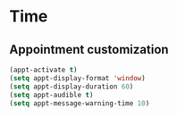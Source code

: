 * Time
** Appointment customization
   #+BEGIN_SRC emacs-lisp
     (appt-activate t)
     (setq appt-display-format 'window)
     (setq appt-display-duration 60)
     (setq appt-audible t)
     (setq appt-message-warning-time 10)
   #+END_SRC
